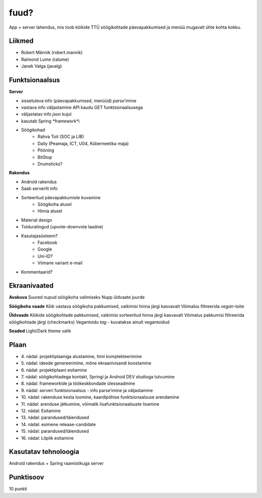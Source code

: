 fuud?
========

App + server lahendus, mis toob kõikide TTÜ söögikohtade päevapakkumised ja menüü mugavalt ühte kohta kokku.

Liikmed
--------

- Robert Männik (robert.mannik)
- Raimond Lume (ralume)
- Janek Valga (javalg)

Funktsionaalsus
---------------

**Server**

- sissetuleva info (päevapakkumised, menüüd) *parse*’imine
- vastava info väljastamine API kaudu GET funktsionaalsusega
- väljastatav info *json* kujul
- kasutab Spring *framework*i
- Söögikohad
    - Rahva Toit (SOC ja LIB)
    - Daily (Peamaja, ICT, U04, Küberneetika maja)
    - Pööning
    - BitStop
    - Drumsticks?

**Rakendus**

- Android rakendus
- Saab serverilt info
- Sorteeritud päevapakkumiste kuvamine
    - Söögikoha alusel
    - Hinna alusel
- Material design
- Toiduratingud (upvote-downvote laadne)
- Kasutajasüsteem?
    - Facebook
    - Google
    - Uni-ID?
    - Viimane variant e-mail
- Kommentaarid?


Ekraanivaated
-------------

**Avakuva**
Suured nupud söögikoha valimiseks
Nupp üldvaate juurde

**Söögikoha vaade**
Kõik vastava söögikoha pakkumised, vaikimisi hinna järgi kasvavalt
Võimalus filtreerida *vegan*-toite

**Üldvaade**
Kõikide söögikohtade pakkumised, vaikimisi sorteeritud hinna järgi kasvavalt
Võimalus pakkumisi filtreerida söögikohtade järgi (checkmarks)
Vegantoidu *tag* - kuvatakse ainult vegantoidud

**Seaded**
Light/Dark theme valik


Plaan
-----

- \4. nädal: projektiplaaniga alustamine, tiimi komplekteerimine
- \5. nädal: ideede genereerimine, mõne ekraanivisandi koostamine
- \6. nädal: projektiplaani esitamine
- \7. nädal: söögikohtadega kontakt, Springi ja Android DEV studioga tutvumine
- \8. nädal: frameworkide ja töökeskkondade ülesseadmine
- \9. nädal: serveri funktsionaalsus - info parse’imine ja väljastamine
- \10. nädal: rakenduse kesta loomine, kaardipõhise funktsionaalsuse arendamine
- \11. nädal: arenduse jätkumine, võimalik lisafunktsionaalsuste lisamine
- \12. nädal: Esitamine
- \13. nädal: parandused/täiendused
- \14. nädal: esimene release-candidate
- \15. nädal: parandused/täiendused
- \16. nädal: Lõplik esitamine

Kasutatav tehnoloogia
----------------------

Android rakendus +
Spring raamistikuga server


Punktisoov
----------

10 punkti
